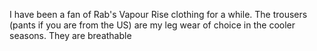 #+BEGIN_COMMENT
.. title: Rab Vapour Rise Lite Alpine Jacket
.. slug: 2013-01-07-Rab-Vapour-Rise-Lite-Alpine-Jacket
.. date: 2013-01-07 17:55:22 UTC
.. tags: review
.. category:
.. link:
.. description:
.. type: text
#+END_COMMENT
I have been a fan of Rab's Vapour Rise clothing for a while. The
trousers (pants if you are from the US) are my leg wear of choice in
the cooler seasons. They are breathable
